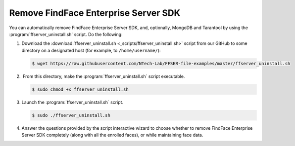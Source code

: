 .. _remove-sdk:

Remove FindFace Enterprise Server SDK
==============================================

You can automatically remove FindFace Enterprise Server SDK, and, optionally, MongoDB and Tarantool by using the :program:`ffserver_uninstall.sh` script. Do the following:

#. Download the :download:`ffserver_uninstall.sh <_scripts/ffserver_uninstall.sh>` script from our GitHub to some directory on a designated host (for example, to ``/home/username/``):

   .. code::

       $ wget https://raw.githubusercontent.com/NTech-Lab/FFSER-file-examples/master/ffserver_uninstall.sh

#.  From this directory, make the :program:`ffserver_uninstall.sh` script executable. 

   .. code::

       $ sudo chmod +x ffserver_uninstall.sh

#. Launch the :program:`ffserver_uninstall.sh` script. 

   .. code::

       $ sudo ./ffserver_uninstall.sh

#. Answer the questions provided by the script interactive wizard to choose whether to remove FindFace Enterprise Server SDK completely (along with all the enrolled faces), or while maintaining face data.

